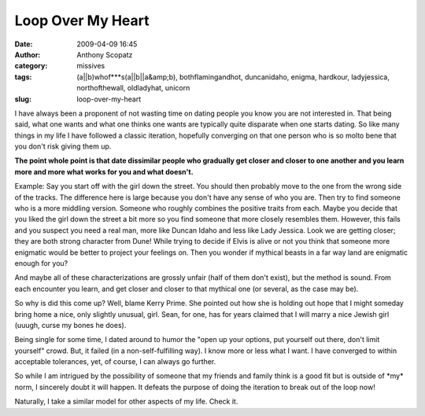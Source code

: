 Loop Over My Heart
##################
:date: 2009-04-09 16:45
:author: Anthony Scopatz
:category: missives
:tags: (a||b)whof***s(a||b||a&amp;b), bothflamingandhot, duncanidaho, enigma, hardkour, ladyjessica, northofthewall, oldladyhat, unicorn
:slug: loop-over-my-heart

I have always been a proponent of not wasting time on dating people you
know you are not interested in. That being said, what one wants and what
one thinks one wants are typically quite disparate when one starts
dating. So like many things in my life I have followed a classic
iteration, hopefully converging on that one person who is so molto bene
that you don't risk giving them up.

**The point whole point is that date dissimilar people who gradually get
closer and closer to one another and you learn more and more what works
for you and what doesn't.**

Example: Say you start off with the girl down the street. You should
then probably move to the one from the wrong side of the tracks. The
difference here is large because you don't have any sense of who you
are. Then try to find someone who is a more middling version. Someone
who roughly combines the positive traits from each. Maybe you decide
that you liked the girl down the street a bit more so you find someone
that more closely resembles them. However, this fails and you suspect
you need a real man, more like Duncan Idaho and less like Lady Jessica.
Look we are getting closer; they are both strong character from Dune!
While trying to decide if Elvis is alive or not you think that someone
more enigmatic would be better to project your feelings on. Then you
wonder if mythical beasts in a far way land are enigmatic enough for
you?

And maybe all of these characterizations are grossly unfair (half of
them don't exist), but the method is sound. From each encounter you
learn, and get closer and closer to that mythical one (or several, as
the case may be).

So why is did this come up? Well, blame Kerry Prime. She pointed out how
she is holding out hope that I might someday bring home a nice, only
slightly unusual, girl. Sean, for one, has for years claimed that I will
marry a nice Jewish girl (uuugh, curse my bones he does).

Being single for some time, I dated around to humor the "open up your
options, put yourself out there, don't limit yourself" crowd. But, it
failed (in a non-self-fulfilling way). I know more or less what I want.
I have converged to within acceptable tolerances, yet, of course, I can
always go further.

So while I am intrigued by the possibility of someone that my friends
and family think is a good fit but is outside of \*my\* norm, I
sincerely doubt it will happen. It defeats the purpose of doing the
iteration to break out of the loop now!

Naturally, I take a similar model for other aspects of my life. Check
it.
